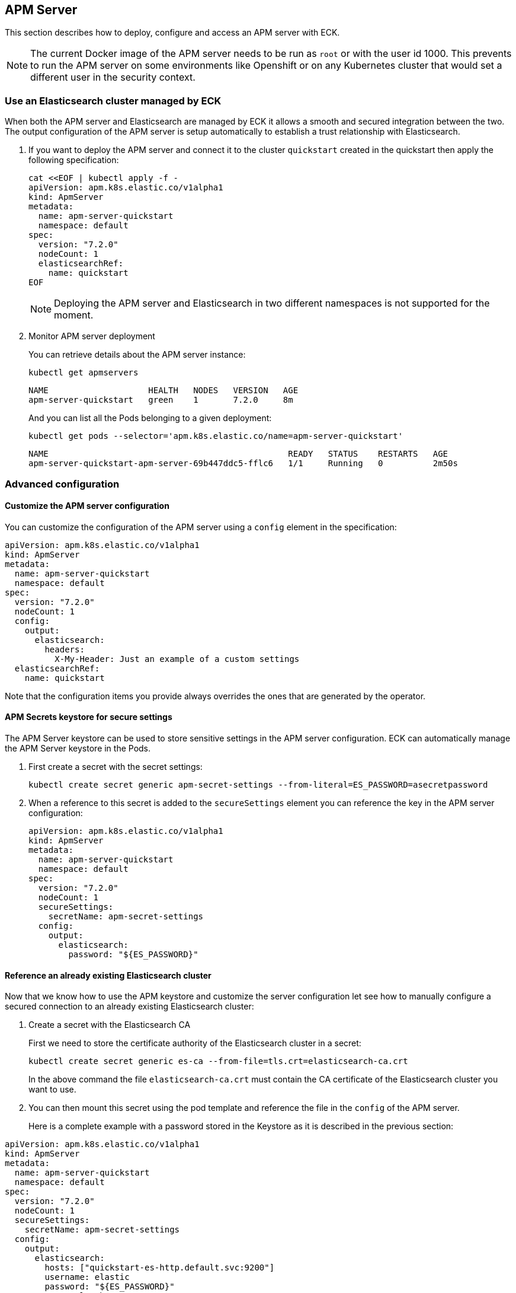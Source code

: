 [id="{p}-apm-server"]
== APM Server

This section describes how to deploy, configure and access an APM server with ECK.

NOTE: The current Docker image of the APM server needs to be run as `root` or with the user id 1000. This prevents to run the APM server on some environments like Openshift or on any Kubernetes cluster that would set a different user in the security context.

=== Use an Elasticsearch cluster managed by ECK

When both the APM server and Elasticsearch are managed by ECK it allows a smooth and secured integration between the two. The output configuration of the APM server is setup automatically to establish a trust relationship with Elasticsearch.

. If you want to deploy the APM server and connect it to the cluster `quickstart` created in the quickstart then apply the following specification:
+
[source,yaml]
----
cat <<EOF | kubectl apply -f -
apiVersion: apm.k8s.elastic.co/v1alpha1
kind: ApmServer
metadata:
  name: apm-server-quickstart
  namespace: default
spec:
  version: "7.2.0"
  nodeCount: 1
  elasticsearchRef:
    name: quickstart
EOF
----
+
NOTE: Deploying the APM server and Elasticsearch in two different namespaces is not supported for the moment.
+
. Monitor APM server deployment
+
You can retrieve details about the APM server instance:
+
[source,sh]
----
kubectl get apmservers
----
+
[source,sh]
----
NAME                    HEALTH   NODES   VERSION   AGE
apm-server-quickstart   green    1       7.2.0     8m
----
And you can list all the Pods belonging to a given deployment:
+
[source,sh]
----
kubectl get pods --selector='apm.k8s.elastic.co/name=apm-server-quickstart'
----
+
[source,sh]
----
NAME                                                READY   STATUS    RESTARTS   AGE
apm-server-quickstart-apm-server-69b447ddc5-fflc6   1/1     Running   0          2m50s
----

=== Advanced configuration

==== Customize the APM server configuration

You can customize the configuration of the APM server using a `config` element in the specification:

[source,yaml]
----
apiVersion: apm.k8s.elastic.co/v1alpha1
kind: ApmServer
metadata:
  name: apm-server-quickstart
  namespace: default
spec:
  version: "7.2.0"
  nodeCount: 1
  config:
    output:
      elasticsearch:
        headers:
          X-My-Header: Just an example of a custom settings
  elasticsearchRef:
    name: quickstart
----

Note that the configuration items you provide always overrides the ones that are generated by the operator.

==== APM Secrets keystore for secure settings

The APM Server keystore can be used to store sensitive settings in the APM server configuration. ECK can automatically manage the APM Server keystore in the Pods.

. First create a secret with the secret settings:
+
[source,yaml]
----
kubectl create secret generic apm-secret-settings --from-literal=ES_PASSWORD=asecretpassword
----

. When a reference to this secret is added to the `secureSettings` element you can reference the key in the APM server configuration:
+
[source,yaml]
----
apiVersion: apm.k8s.elastic.co/v1alpha1
kind: ApmServer
metadata:
  name: apm-server-quickstart
  namespace: default
spec:
  version: "7.2.0"
  nodeCount: 1
  secureSettings:
    secretName: apm-secret-settings
  config:
    output:
      elasticsearch:
        password: "${ES_PASSWORD}"
----

==== Reference an already existing Elasticsearch cluster

Now that we know how to use the APM keystore and customize the server configuration let see how to manually configure a secured connection to an already existing Elasticsearch cluster:

. Create a secret with the Elasticsearch CA
+
First we need to store the certificate authority of the Elasticsearch cluster in a secret:
+
[source,yaml]
----
kubectl create secret generic es-ca --from-file=tls.crt=elasticsearch-ca.crt
----
In the above command the file `elasticsearch-ca.crt` must contain the CA certificate of the Elasticsearch cluster you want to use.
+
. You can then mount this secret using the pod template and reference the file in the `config` of the APM server.
+
Here is a complete example with a password stored in the Keystore as it is described in the previous section:
[source,yaml]
----
apiVersion: apm.k8s.elastic.co/v1alpha1
kind: ApmServer
metadata:
  name: apm-server-quickstart
  namespace: default
spec:
  version: "7.2.0"
  nodeCount: 1
  secureSettings:
    secretName: apm-secret-settings
  config:
    output:
      elasticsearch:
        hosts: ["quickstart-es-http.default.svc:9200"]
        username: elastic
        password: "${ES_PASSWORD}"
        protocol: "https"
        ssl.certificate_authorities: ["/usr/share/apm-server/config/elasticsearch-ca/tls.crt"]
  podTemplate:
    spec:
      containers:
      - name: apm-server
        volumeMounts:
        - mountPath: /usr/share/apm-server/config/elasticsearch-ca
          name: elasticsearch-ca
          readOnly: true
      volumes:
      - name: elasticsearch-ca
        secret:
          defaultMode: 420
          optional: false
          secretName: es-ca # This is the secret that holds the Elasticsearch CA cert
----

==== TLS Certificates

By default the operator manages a private CA and generates a self-signed certificate used to secure the communication between APM agents and the server.

This behavior and the relevant configuration is identical to what is done for Elasticsearch and Kibana. You can refer to link:k8s-accessing-elastic-services.html#k8s-setting-up-your-own-certificate[this documentation] to understand how to use your own certificate to configure the TLS endpoint of the APM server.

=== Connecting to the APM server

The APM server is exposed with a Service, you can refer to link:k8s-accessing-elastic-services.html[this documentation] to understand how to access it.

You can retrieve the list of all the APM Services with followinf command:

[source,sh]
----
kubectl get service --selector='common.k8s.elastic.co/type=apm-server'
----

[source,sh]
----
NAME                             TYPE        CLUSTER-IP   EXTERNAL-IP   PORT(S)    AGE
apm-server-quickstart-apm-http   ClusterIP   10.0.1.252   <none>        8200/TCP   154m
----